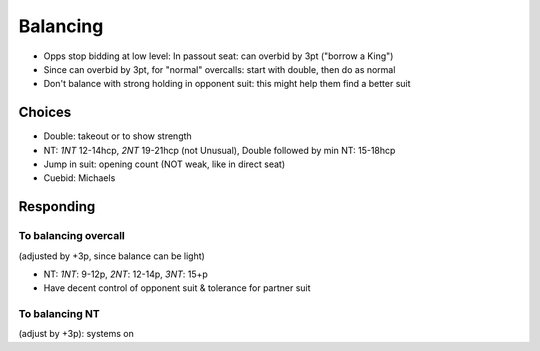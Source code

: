 =========
Balancing
=========

- Opps stop bidding at low level: In passout seat: can overbid by 3pt ("borrow a King")

- Since can overbid by 3pt, for "normal" overcalls: start with double, then do as normal

- Don't balance with strong holding in opponent suit: this might help them find a better suit

Choices
=======

- Double: takeout or to show strength
- NT: `1NT` 12-14hcp, `2NT` 19-21hcp (not Unusual), Double followed by min NT: 15-18hcp
- Jump in suit: opening count (NOT weak, like in direct seat)
- Cuebid: Michaels

Responding
==========

To balancing overcall
---------------------

(adjusted by +3p, since balance can be light)

- NT: `1NT`: 9-12p, `2NT`: 12-14p, `3NT`: 15+p
- Have decent control of opponent suit & tolerance for partner suit

To balancing NT
---------------

(adjust by +3p): systems on

